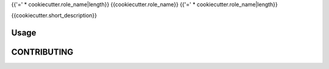 {{'=' * cookiecutter.role_name|length}}
{{cookiecutter.role_name}}
{{'=' * cookiecutter.role_name|length}}

{{cookiecutter.short_description}}

Usage
=====


CONTRIBUTING
============


